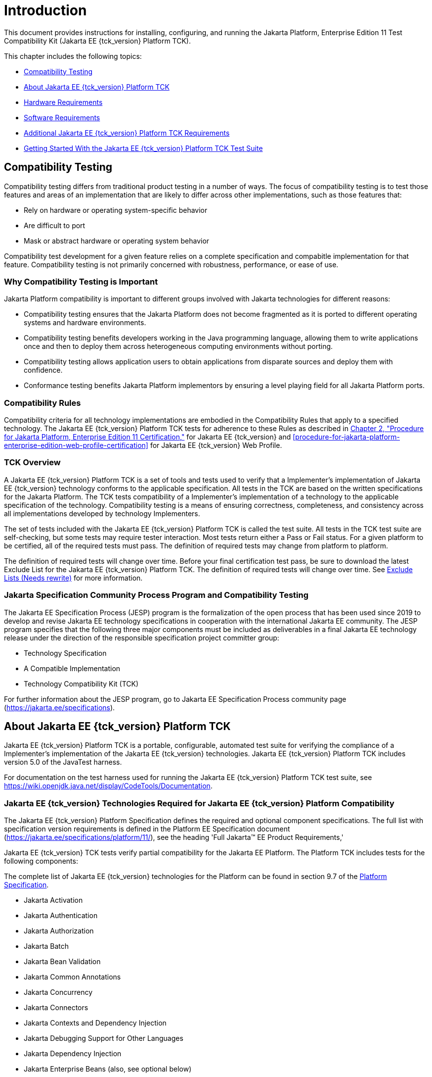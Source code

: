 [[introduction]]
= Introduction

This document provides instructions for installing, configuring, and
running the Jakarta Platform, Enterprise Edition 11 Test Compatibility Kit
(Jakarta EE {tck_version} Platform TCK).

This chapter includes the following topics:

* <<compatibility-testing>>
* <<about-jakarta-ee-11-platform-tck>>
* <<hardware-requirements>>
* <<software-requirements>>
* <<additional-jakarta-ee-platform-tck-requirements>>
* <<getting-started-with-the-jakarta-ee-platform-tck-test-suite>>

[[compatibility-testing]]
== Compatibility Testing

Compatibility testing differs from traditional product testing in a
number of ways. The focus of compatibility testing is to test those
features and areas of an implementation that are likely to differ across
other implementations, such as those features that:

* Rely on hardware or operating system-specific behavior
* Are difficult to port
* Mask or abstract hardware or operating system behavior

Compatibility test development for a given feature relies on a complete
specification and compabitle implementation for that feature.
Compatibility testing is not primarily concerned with robustness,
performance, or ease of use.

[why-compatibility-testing-is-important]
=== Why Compatibility Testing is Important

Jakarta Platform compatibility is important to different groups involved
with Jakarta technologies for different reasons:

* Compatibility testing ensures that the Jakarta Platform does not become
fragmented as it is ported to different operating systems and hardware
environments.

* Compatibility testing benefits developers working in the Java
programming language, allowing them to write applications once and then
to deploy them across heterogeneous computing environments without
porting.

* Compatibility testing allows application users to obtain applications
from disparate sources and deploy them with confidence.

* Conformance testing benefits Jakarta Platform implementors by ensuring a
level playing field for all Jakarta Platform ports.

[compatibility-rules]
=== Compatibility Rules

Compatibility criteria for all technology implementations are embodied
in the Compatibility Rules that apply to a specified technology. The
Jakarta EE {tck_version} Platform TCK tests for adherence to these Rules as described in
link:rules.html#GBFSN[Chapter 2, "Procedure for Jakarta Platform, Enterprise
Edition 11 Certification,"] for Jakarta EE {tck_version} and
<<procedure-for-jakarta-platform-enterprise-edition-web-profile-certification>> for Jakarta EE {tck_version} Web
Profile.

[tck-overview]
=== TCK Overview

A Jakarta EE {tck_version} Platform TCK is a set of tools and tests used to verify that a
Implementer's implementation of Jakarta EE {tck_version} technology conforms to the
applicable specification. All tests in the TCK are based on the written
specifications for the Jakarta Platform. The TCK tests compatibility of a
Implementer's implementation of a technology to the applicable
specification of the technology. Compatibility testing is a means of
ensuring correctness, completeness, and consistency across all
implementations developed by technology Implementers.

The set of tests included with the Jakarta EE {tck_version} Platform TCK is called the test
suite. All tests in the TCK test suite are self-checking, but some tests
may require tester interaction. Most tests return either a Pass or Fail
status. For a given platform to be certified, all of the required tests
must pass. The definition of required tests may change from platform to
platform.

The definition of required tests will change over time. Before your
final certification test pass, be sure to download the latest Exclude
List for the Jakarta EE {tck_version} Platform TCK. The definition of required tests will change over time. See <<exclude-lists>> for more
information.

[[spec-proc-and-compatibility-testing]]
=== Jakarta Specification Community Process Program and Compatibility Testing

The Jakarta EE Specification Process (JESP) program is the
formalization of the open process that has been used since 2019 to
develop and revise Jakarta EE technology specifications in cooperation
with the international Jakarta EE community. The JESP program specifies
that the following three major components must be included as
deliverables in a final Jakarta EE technology release under the
direction of the responsible specification project committer group:

* Technology Specification
* A Compatible Implementation
* Technology Compatibility Kit (TCK)

For further information about the JESP program, go to Jakarta EE
Specification Process community page (https://jakarta.ee/specifications).

[[about-jakarta-ee-11-platform-tck]]
== About Jakarta EE {tck_version} Platform TCK

Jakarta EE {tck_version} Platform TCK is a portable, configurable, automated test suite for
verifying the compliance of a Implementer's implementation of the Jakarta EE {tck_version}
technologies. Jakarta EE {tck_version} Platform TCK includes version 5.0 of the JavaTest
harness.

For documentation on the test harness used for running the Jakarta EE {tck_version} Platform TCK
test suite, see
https://wiki.openjdk.java.net/display/CodeTools/Documentation.

[[jakarta-ee-technologies-tested-with-jakarta-ee-platform-tck]]
=== Jakarta EE {tck_version} Technologies Required for Jakarta EE {tck_version} Platform Compatibility

The Jakarta EE {tck_version} Platform Specification defines the required and optional component specifications.
The full list with specification version requirements is defined in the Platform EE Specification document (https://jakarta.ee/specifications/platform/11/), see the heading 'Full Jakarta(TM) EE Product Requirements,'

Jakarta EE {tck_version} TCK tests verify partial compatibility for the Jakarta EE Platform.
The Platform TCK includes tests for the following components:

The complete list of Jakarta EE {tck_version} technologies for the Platform can be found in section 9.7 of the https://jakarta.ee/specifications/platform/11/[Platform Specification].

* Jakarta Activation
* Jakarta Authentication
* Jakarta Authorization
* Jakarta Batch
* Jakarta Bean Validation
* Jakarta Common Annotations
* Jakarta Concurrency
* Jakarta Connectors
* Jakarta Contexts and Dependency Injection
* Jakarta Debugging Support for Other Languages
* Jakarta Dependency Injection
* Jakarta Enterprise Beans (also, see optional below)
* Jakarta Enterprise Web Services
* Jakarta Expression Language
* Jakarta Server Faces
* Jakarta Interceptors
* Jakarta JSON Binding
* Jakarta JSON Processing
* Jakarta Mail
* Jakarta Messaging
* Jakarta Persistence
* Jakarta RESTful Web Services
* Jakarta Security
* Jakarta Server Pages
* Jakarta Servlet
* Jakarta Standard Tag Library
* Jakarta Transactions
* Jakarta WebSocket

The following (removed from Jakarta EE {tck_version} Platform) technologies may be tested via the Jakarta EE Platform TCK:

* Jakarta Enterprise Beans entity beans and associated Jakarta Enterprise Beans QL
* Jakarta Enterprise Beans embeddable container 

The following optional technologies may also be tested via the Jakarta EE Platform TCK:

* Jakarta Enterprise Beans 2.x API group 
* Jakarta Enterprise Beans Container Managed Persistence, Bean Managed Persistence
* Jakarta Enterprise Web Services 
* Jakarta SOAP with Attachments 
* Jakarta XML Binding 
* Jakarta XML Web Services

Jakarta EE {tck_version} Platform TCK provides compatibility certification verification for implementations contained in the Platform for the following component specifications:

* Jakarta Annotations
* Jakarta Authorization
* Jakarta Connectors
* Jakarta Enterprise Beans (including optional elements)
* Jakarta Expression Language
* Jakarta Interceptors
* Jakarta Messaging
* Jakarta Persistence
* Jakarta Server Pages
* Jakarta Servlet
* Jakarta SOAP with Attachments
* Jakarta Standard Tag Library
* Jakarta Transactions
* Jakarta Web Socket
* Jakarta XML Web Services

[jakarta-ee-11-web-profile-technologies-tested-with-jakarta-ee-11-platform-tck]
=== Jakarta EE {tck_version} Web Profile Technologies Tested With Jakarta EE {tck_version} Platform TCK

The Jakarta EE {tck_version} Web Profile Specification defines the required component specifications.
The complete list with specification version requirements is defined in the Web Profile specification document (https://jakarta.ee/specifications/webprofile/11/), see heading 'Web Profile Definition', sub-heading 'Required Components'.

The Jakarta EE {tck_version} Platform TCK test suite provides partial compatibility verification for
the following component technologies:

* Jakarta Annotations
* Jakarta Authentication, Servlet Container Profile
* Jakarta Bean Validation
* Jakarta Common Annotations
* Jakarta Contexts and Dependency Injection
* Jakarta Concurrency
* Jakarta Debugging Support for Other Languages
* Jakarta Dependency Injection
* Jakarta Enterprise Beans, Lite
* Jakarta Expression Language
* Jakarta Faces
* Jakarta Interceptors
* Jakarta JSON Binding
* Jakarta JSON Processing
* Jakarta Persistence
* Jakarta RESTful Web Services
* Jakarta Security
* Jakarta Server Pages
* Jakarta Servlet
* Jakarta Standard Tag Library
* Jakarta Transactions
* Jakarta WebSocket

There are no optional specifications defined in the Web Profile specification.

Jakarta EE {tck_version} Platform TCK provides compatibility certification verification for implementations contained in the platform, Web Profile for the following component specifications:

* Jakarta Annotations
* Jakarta Enterprise Beans, Lite
* Jakarta Expression Language
* Jakarta Interceptors
* Jakarta Servlet
* Jakarta Standard Tag Library
* Jakarta Transactions
* Jakarta Web Socket

[tck-tests]
=== TCK Tests

The Jakarta EE {tck_version} Platform TCK contains API tests and enterprise edition tests, which
are tests that start in the Jakarta EE {tck_version} platform and use the underlying
enterprise service or services as specified. For example, a JDBC
enterprise edition test connects to a database, uses SQL commands and
the JDBC 4.2 API to populate the database tables with data, queries the
database, and compares the returned results against the expected
results.

[[GEUZU]]

.*Figure 1-1 Typical Jakarta Platform, Enterprise Edition Workflow*
image:img/overviewa.png["Typical Jakarta Platform, Enterprise Edition Workflow"]

Note: References in diagram to Java EE refer to Jakarta EE.

link:#GEUZU[Figure 1-1] shows how most Implementers will use the test
suite. They will set up and run the test suite with the Jakarta Platform,
Enterprise Edition 11 Compatible Implementation (Jakarta EE {tck_version} CI) first to
become familiar with the testing process. Then they will set up and run
the test suite with their own Jakarta EE {tck_version} implementation. This is called the
Vendor Implementation, or VI in this document. When they pass
all of the tests, they will apply for and be granted certification.

* Before you do anything with the test suite, read the rules in
<<procedure-for-jakarta-platform-enterprise-edition-certification>> or <<procedure-for-jakarta-platform-enterprise-edition-web-profile-certification>> These chapters explain the certification process and
provides a definitive list of certification rules for Jakarta EE {tck_version} and Jakarta EE {tck_version} Web Profile implementations.
* Next, take a look at the test assertions in the Assertion List, which
you can find in the Jakarta EE {tck_version} Platform TCK documentation bundle. The assertions
explain what each test is testing. When you run the tests with the
JavaTest GUI, the assertion being tested as part of the test description
of the currently selected test is displayed.
* Third, install and configure the Jakarta EE {tck_version} Platform TCK software and the Jakarta
EE {tck_version} CI or Jakarta EE {tck_version} Web Profile CI and run the tests as described in
this guide. This will familiarize you with the testing process.
* Finally, set up and run the test suite with your own Jakarta EE {tck_version} or Jakarta
EE {tck_version} Web Profile implementation.


[NOTE]
======================================================================

In the instructions in this document, variables in angle brackets need
to be expanded for each platform. For example, `<TS_HOME>` becomes
`$TS_HOME` on Solaris/Linux and `%TS_HOME%` on Windows. In addition, the
forward slashes (`/`) used in all of the examples need to be replaced
with backslashes (`\`) for Windows.

======================================================================


[javatest-harness]
=== Arquillian and Junit5

The Arquillian and Junit5 are set of tools designed to run and
manage test suites on different Java platforms.


The tests that make up the TCK are precompiled and indexed within the
TCK test directory structure. When a test run is started, the JavaTest
harness scans through the set of tests that are located under the
directories that have been selected. While scanning, the JavaTest
harness selects the appropriate tests according to any matches with the
filters you are using and queues them up for execution.

[[exclude-lists]]
=== Exclude Lists (Needs rewrite)

The Jakarta EE {tck_version} Platform TCK includes an Exclude List contained in a `.jtx` file.
This is a list of test file URLs that identify tests which do not have
to be run for the specific version of the TCK being used. Whenever tests
are run, the JavaTest harness automatically excludes any test on the
Exclude List from being executed.

A implementor is not required to pass or run any test on the Exclude List.
The Exclude List file, `<TS_HOME>/bin/ts.jtx`, is included in the Jakarta
EE {tck_version} TCK.


[NOTE]
======================================================================

Always make sure you are using an up-to-date copy of the Exclude List
before running the Jakarta EE {tck_version} Platform TCK test suite to verify your
implementation.

======================================================================


A test might be in the Exclude List for reasons such as:

* An error in an underlying implementation API has been discovered which
does not allow the test to execute properly.
* An error in the specification that was used as the basis of the test
has been discovered.
* An error in the test itself has been discovered.
* The test fails due to a bug in the tools (such as the JavaTest
harness, for example).

In addition, all tests are run against the compatible implementations.
Any tests that cannot be run on a compatible Jakarta Platform may be put on the
Exclude List if the Specification project team agrees the test is invalid. 
Any test that is not specification-based, or for which the
specification is vague, may be excluded. Any test that is found to be
implementation dependent (based on a particular thread scheduling model,
based on a particular file system behavior, and so on) may be excluded.


[NOTE]
======================================================================

Implementers are not permitted to alter or modify Exclude Lists. Changes to
an Exclude List can only be made by using the procedure described in
<<appeals-process-ee>> and <<appeals-process-wp>>

======================================================================


[[apache-ant]]
=== Apache Ant

The Jakarta EE {tck_version} CI, Jakarta EE {tck_version} Web Profile CI, and Jakarta EE {tck_version} Platform TCK require
implementations of Apache Ant 1.9.7 from the Apache Ant Project
(`http://ant.apache.org/`). Apache Ant is a free, open-source,
Java-based build tool, similar in some ways to the make tool, but more
flexible, cross-platform compatible, and centered around XML-based
configuration files.

Ant is invoked in the Jakarta EE {tck_version} CI, Jakarta EE {tck_version} Web Profile CI, and Jakarta
EE {tck_version} TCK in conjunction with various XML files containing Ant targets.
These Ant targets provide a convenient way to automate various
configuration tasks for Jakarta EE {tck_version} Platform TCK. For example, the initial
configuration of the Jakarta EE {tck_version} CI or Jakarta EE {tck_version} Web Profile CI for TCK is
done by means of the `config.vi` Ant target.

The Ant configuration targets are there for your convenience. When
configuring your Jakarta EE {tck_version} or Jakarta EE {tck_version} Web Profile implementation for
the Jakarta EE {tck_version} Platform TCK, you can either set up your environment to use the Ant
tools, or you can perform some or all of your configuration procedures
manually. Jakarta EE {tck_version} Platform TCK includes the Ant Contrib package, and the tasks
included with Ant Contrib are used within the TCK build files. See
`http://ant-contrib.sourceforge.net/` for more information about Ant
Contrib.

This User's Guide does not provide in-depth instruction on Ant internals
or how to configure Ant targets for your particular Jakarta EE {tck_version} or Jakarta EE
8 Web Profile implementation. For complete information about Ant, refer
to the extensive documentation on the Apache Ant Project site. The
Apache Ant Manual is available at
`http://ant.apache.org/manual/index.html`.

Apache Ant is protected under the Apache Software, License 2.0, which is
is available on the Apache Ant Project license page at 
`http://ant.apache.org/license.html`.

==== Installing Apache Ant

* Download the Apache Ant 1.9.7 binary bundle from the Apache Ant 
  Project.
* Change to the directory in which you want to install Apache Ant and
  extract the bundle
* Set the `ANT_HOME` environment variable to point to the 
  `apache-ant-<version>` directory
* Add `<ANT_HOME>/bin` directory to the environment variable `PATH`

[[hardware-requirements]]
== Hardware Requirements

The following section lists the hardware requirements for the Jakarta EE {tck_version}
TCK software, using the Jakarta EE {tck_version} CI or Jakarta EE {tck_version} Web Profile CI.
Hardware requirements for other compatible implementations will vary.

All systems should meet the following recommended hardware requirements:

* CPU running at 2.0 GHz or higher
* 4 GB of RAM or more
* 2 GB of swap space , if required
* 6 GB of free disk space for writing data to log files, the Jakarta EE {tck_version}
repository, and the database
* Network access to the Internet

[[software-requirements]]
== Software Requirements

You can run the Jakarta EE {tck_version} Platform TCK software on platforms running the
Linux software that meet the following software requirements:

* Operating Systems:

** CentOS Linux 7

** Alpine Linux v3.12
* Java SE 17 or 21
* Jakarta EE {tck_version} CI or Jakarta EE {tck_version} Web Profile CI
* Mail server that supports the IMAP and SMTP protocols
* One of the following databases:
** MySQL
** Apache Derby

[[additional-jakarta-ee-platform-tck-requirements]]
== Additional Jakarta EE {tck_version} Platform TCK Requirements

In addition to the instructions and requirements described in this
document, all Jakarta EE {tck_version} Platform implementations must
also pass the standalone TCKs for the following technologies:

* Jakarta Activation -- see https://jakarta.ee/specifications/activation/ for additional details
* Jakarta Authentication -- see https://jakarta.ee/specifications/authentication/3.0/ for additional details
* Jakarta Batch -- see https://jakarta.ee/specifications/batch/2.1/ for additional details
* Jakarta Bean Validation -- see https://jakarta.ee/specifications/bean-validation/3.0/ for additional details
* Jakarta Concurrency -- see https://jakarta.ee/specifications/concurrency/3.0/ for additional details
* Jakarta Contexts and Dependency Injection (including Language Model TCK) -- see https://jakarta.ee/specifications/cdi/4.0/ for additional details
* Jakarta Debugging Support for Other Languages -- see https://jakarta.ee/specifications/debugging/ for additional details
* Jakarta Dependency Injection -- see https://jakarta.ee/specifications/dependency-injection/2.0/ , for additional details
* Jakarta Faces -- see https://jakarta.ee/specifications/faces/4.0/ for additional details
* Jakarta JSON Binding -- see https://jakarta.ee/specifications/jsonb/3.0/ for additional details
* Jakarta JSON Processing -- see https://jakarta.ee/specifications/jsonp/2.1/ for additional details
* Jakarta Mail -- see https://jakarta.ee/specifications/mail/2.1/ for additional details
* Jakarta RESTFul Web Services -- see https://jakarta.ee/specifications/restful-ws/3.1/ for additional details
* Jakarta Security -- see https://jakarta.ee/specifications/security/3.0/ for additional details
* Jakarta XML Binding -- see https://jakarta.ee/specifications/xml-binding/3.0/ for additional details

All Jakarta EE {tck_version} Web Profile implementations must also pass the standalone TCKs for the following technologies:

* Jakarta Authentication -- see https://jakarta.ee/specifications/authentication/3.0/ for additional details
* Jakarta Bean Validation -- see https://jakarta.ee/specifications/bean-validation/3.0/ for additional details
* Jakarta Concurrency -- see https://jakarta.ee/specifications/concurrency/3.0/ for additional details
* Jakarta Contexts and Dependency Injection (including Language Model TCK) -- see https://jakarta.ee/specifications/cdi/4.0/ for additional details
* Jakarta Debugging Support for Other Languages -- see https://jakarta.ee/specifications/debugging/ for additional details
* Jakarta Dependency Injection -- see https://jakarta.ee/specifications/dependency-injection/2.0/ for additional details
* Jakarta Faces -- see https://jakarta.ee/specifications/faces/4.0/ for additional details
* Jakarta JSON Binding -- see https://jakarta.ee/specifications/jsonb/3.0/ for additional details
* Jakarta JSON Processing -- see https://jakarta.ee/specifications/jsonp/2.1/ for additional details
* Jakarta RESTFul Web Services -- see https://jakarta.ee/specifications/restful-ws/3.1/ for additional details
* Jakarta Security -- see https://jakarta.ee/specifications/security/3.0/ for additional details


[[getting-started-with-the-jakarta-ee-platform-tck-test-suite]]
== Getting Started With the Jakarta EE {tck_version} Platform TCK Test Suite

Installing, configuring, and using the Jakarta EE {tck_version} Platform TCK involves the
following general steps:

1.  Download, install, and configure a Jakarta EE {tck_version} CI or Jakarta EE {tck_version} Web
Profile CI. For example Eclipse GlassFish 6.1.
2.  Download and install the Jakarta EE {tck_version} Platform TCK package.
3.  Configure your database to work with your CI.
4.  Configure TCK to work with your database and CI.
5.  Run the TCK tests.

The remainder of this guide explains these steps in detail. If you just
want to get started quickly with the Jakarta EE {tck_version} Platform TCK using the most basic
test configuration, refer to link:install.html#GBFTP[Chapter 4,
"Installation."]

